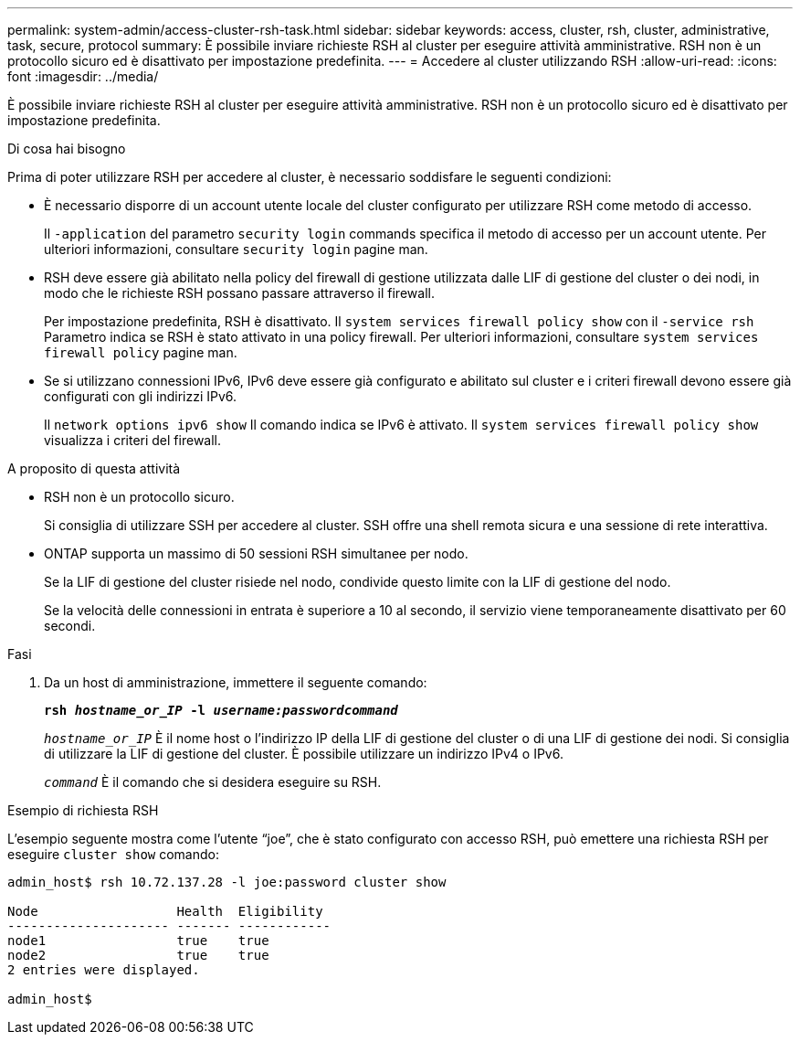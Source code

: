 ---
permalink: system-admin/access-cluster-rsh-task.html 
sidebar: sidebar 
keywords: access, cluster, rsh, cluster, administrative, task, secure, protocol 
summary: È possibile inviare richieste RSH al cluster per eseguire attività amministrative. RSH non è un protocollo sicuro ed è disattivato per impostazione predefinita. 
---
= Accedere al cluster utilizzando RSH
:allow-uri-read: 
:icons: font
:imagesdir: ../media/


[role="lead"]
È possibile inviare richieste RSH al cluster per eseguire attività amministrative. RSH non è un protocollo sicuro ed è disattivato per impostazione predefinita.

.Di cosa hai bisogno
Prima di poter utilizzare RSH per accedere al cluster, è necessario soddisfare le seguenti condizioni:

* È necessario disporre di un account utente locale del cluster configurato per utilizzare RSH come metodo di accesso.
+
Il `-application` del parametro `security login` commands specifica il metodo di accesso per un account utente. Per ulteriori informazioni, consultare `security login` pagine man.

* RSH deve essere già abilitato nella policy del firewall di gestione utilizzata dalle LIF di gestione del cluster o dei nodi, in modo che le richieste RSH possano passare attraverso il firewall.
+
Per impostazione predefinita, RSH è disattivato. Il `system services firewall policy show` con il `-service rsh` Parametro indica se RSH è stato attivato in una policy firewall. Per ulteriori informazioni, consultare `system services firewall policy` pagine man.

* Se si utilizzano connessioni IPv6, IPv6 deve essere già configurato e abilitato sul cluster e i criteri firewall devono essere già configurati con gli indirizzi IPv6.
+
Il `network options ipv6 show` Il comando indica se IPv6 è attivato. Il `system services firewall policy show` visualizza i criteri del firewall.



.A proposito di questa attività
* RSH non è un protocollo sicuro.
+
Si consiglia di utilizzare SSH per accedere al cluster. SSH offre una shell remota sicura e una sessione di rete interattiva.

* ONTAP supporta un massimo di 50 sessioni RSH simultanee per nodo.
+
Se la LIF di gestione del cluster risiede nel nodo, condivide questo limite con la LIF di gestione del nodo.

+
Se la velocità delle connessioni in entrata è superiore a 10 al secondo, il servizio viene temporaneamente disattivato per 60 secondi.



.Fasi
. Da un host di amministrazione, immettere il seguente comando:
+
`*rsh _hostname_or_IP_ -l _username:passwordcommand_*`

+
`_hostname_or_IP_` È il nome host o l'indirizzo IP della LIF di gestione del cluster o di una LIF di gestione dei nodi. Si consiglia di utilizzare la LIF di gestione del cluster. È possibile utilizzare un indirizzo IPv4 o IPv6.

+
`_command_` È il comando che si desidera eseguire su RSH.



.Esempio di richiesta RSH
L'esempio seguente mostra come l'utente "`joe`", che è stato configurato con accesso RSH, può emettere una richiesta RSH per eseguire `cluster show` comando:

[listing]
----

admin_host$ rsh 10.72.137.28 -l joe:password cluster show

Node                  Health  Eligibility
--------------------- ------- ------------
node1                 true    true
node2                 true    true
2 entries were displayed.

admin_host$
----